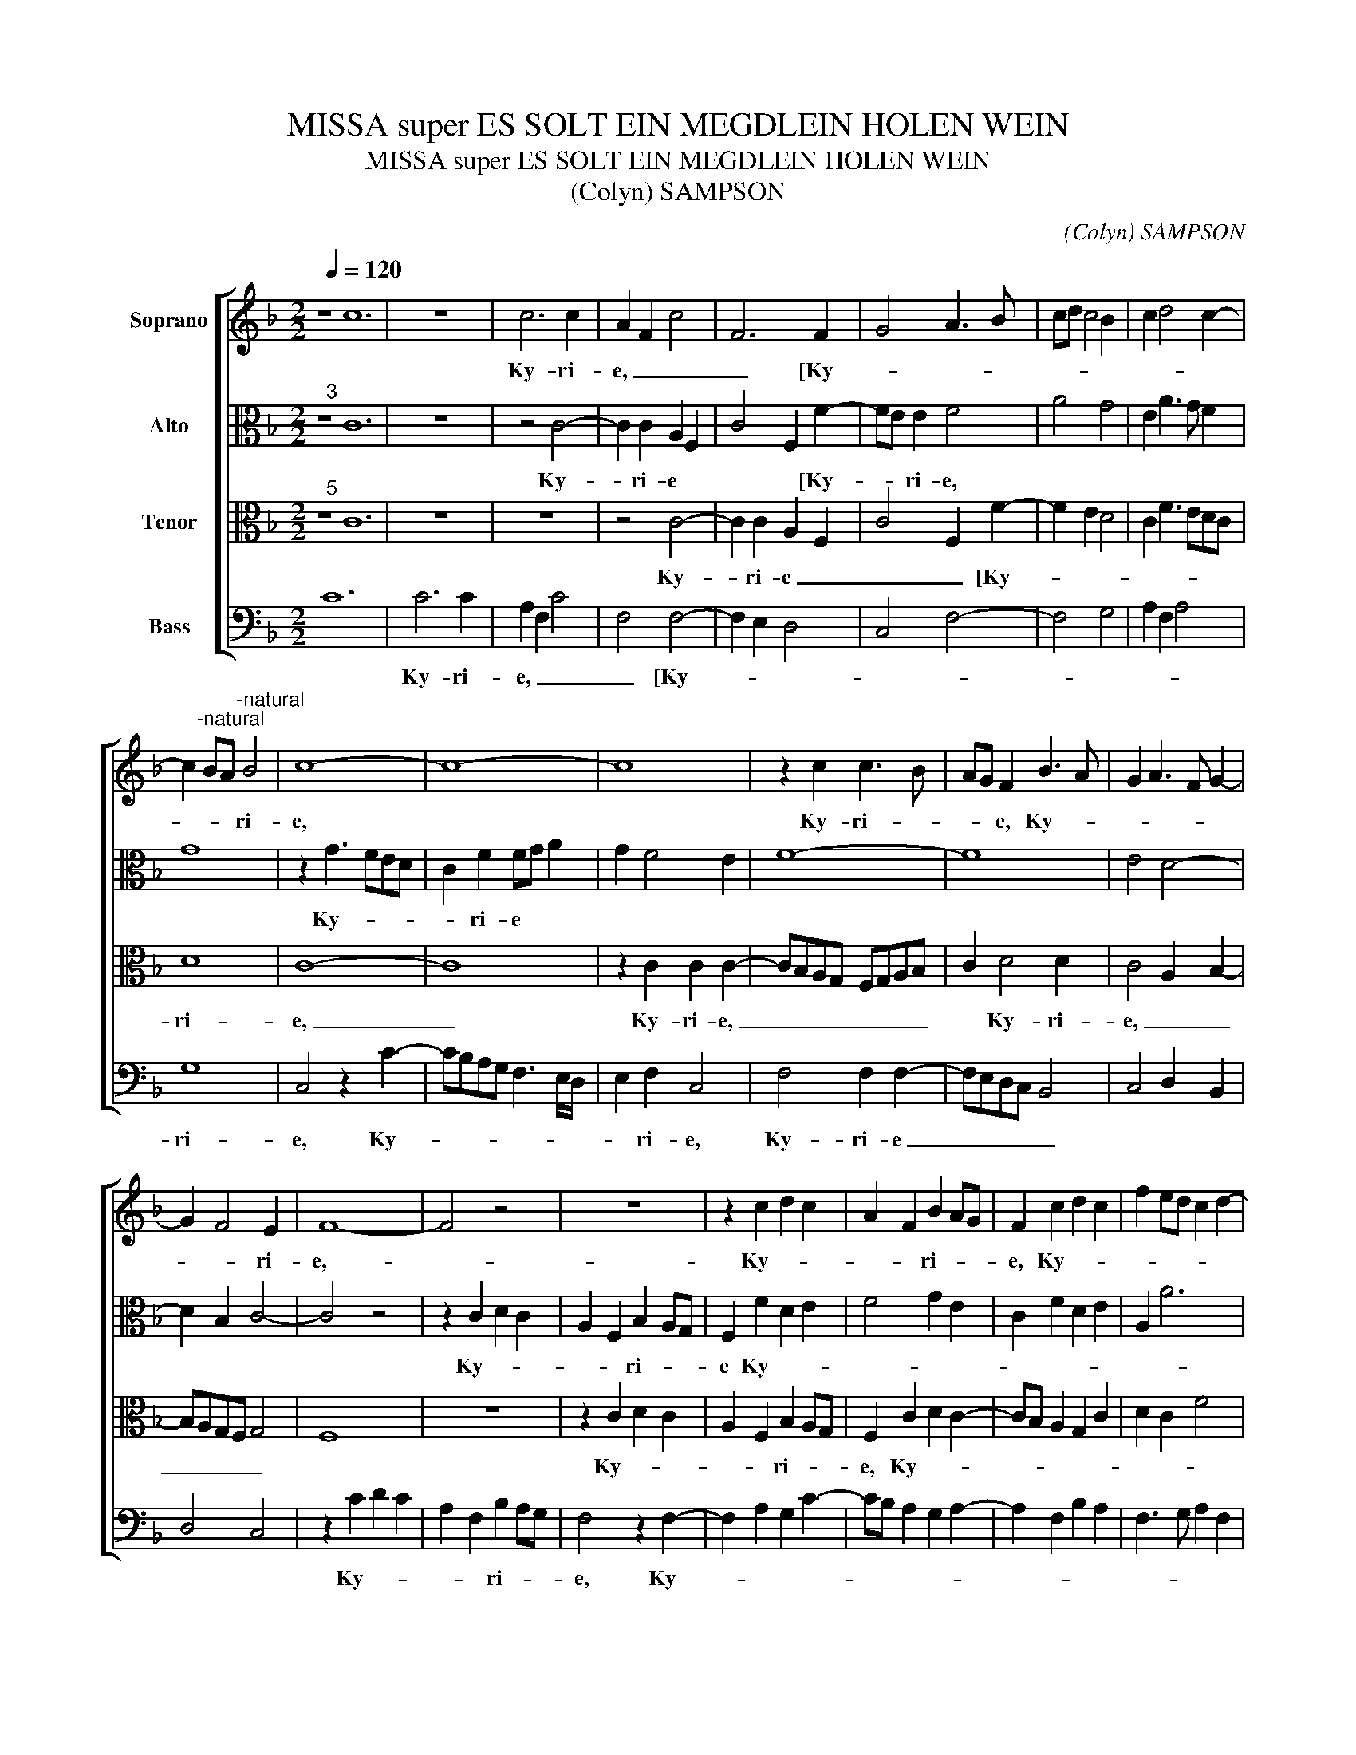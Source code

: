 X:1
T:MISSA super ES SOLT EIN MEGDLEIN HOLEN WEIN
T:MISSA super ES SOLT EIN MEGDLEIN HOLEN WEIN
T:(Colyn) SAMPSON
C:(Colyn) SAMPSON
%%score [ 1 2 3 4 ]
L:1/8
Q:1/4=120
M:2/2
K:F
V:1 treble nm="Soprano"
V:2 alto nm="Alto"
V:3 alto nm="Tenor"
V:4 bass nm="Bass"
V:1
 z8 c12 | z8 | c6 c2 | A2 F2 c4 | F6 F2 | G4 A3 B | cd c4 B2 | c2 d4 c2- | %8
w: ||Ky- ri-|e, _ _|_ [Ky-||||
 c2"^-natural" BA"^-natural" B4 | c8- | c8- | c8 | z2 c2 c3 B | AG F2 B3 A | G2 A3 F G2- | %15
w: * * * ri-|e,|||Ky- ri- *|* * e, Ky- *||
 G2 F4 E2 | F8- | F4 z4 | z8 | z2 c2 d2 c2 | A2 F2 B2 AG | F2 c2 d2 c2 | f2 ed c2 d2- | %23
w: * * ri-|e,-|||Ky- * *|* * ri- * *|e, Ky- * *||
 d2 c4"^-natural" B2 | c8 | z8 | z4 z2 f2- | f2 e2 d2 c2- | c2 B2 c4- | c4 z2 F2 | F3 F G2 F2 | %31
w: * * ri-|e,-||Ky-||* ri- *|e, Ky-|ri- * * e,-|
 c3 B A2 G2 | F2 A2 A2 G2- | GF F4 E2 | F8 || z8 | z8 | z8 | z4 z2 F2 | G4 A3 B | c2 d4 c2- | %41
w: Ky- * * *|* ri- e] e-|* * le- y-|son.||||Chri-|||
 c2"^-natural" B2 c4- | c8 | z2 c2 B2 G2 | A2 c3 B A2- | A2 G2 GF F2- | F2 E2 F3 G | A2 F2 G2 A2 | %48
w: * * ste,||Chri- * *|||||
 B2 G2 A3 B | c2 G2 A2 B2 | c2 A2 B2 G2- | G2 c4"^-natural" B2 | c8 | z8 | z8 | z4 z2 G2 | %56
w: ||||ste,-|||Chri-|
 A3 B c2 d2- | dcBA G2 c2- | c2 B2 c4 | A2 B4 G2 | A4 F2 B2 | G2 A2 F2 G2- | G2 F3 E E2 | F8 || %64
w: |||||* * ste], e-|* le- * y-|son.|
 z8 | c4 A2 F2 | c4 F4 | A3 B c2 d2- | d2 c4"^-natural" B2 | c6 c2 | B2 G2 A4 | B2 G4 A2- | %72
w: |Ky- * *|||* * ri-|e, [Ky-|||
 AG F4 E2 | F8 | z8 | z8 | z2 d2 c2 A2 | d4 c2 c2- | c2"^-natural" B2 c4 | z4 z2 f2 | e2 c2 d4 | %81
w: * * * ri-|e,|||Ky- * *|ri- e, Ky-|* ri- e,|Ky-|* * ri-|
 c2 c4"^-natural" B2 | c8 | z2 c2 d2 f2 | e6 c2- | c2 BA G4 | A4 z2 A2 | G2 E2 F2 c2 | %88
w: e, Ky- ri-|e,|Ky- * *||* * * ri-|e, Ky-||
 B2 A2 c3 B/A/ | G2 F2 A2 G2- | G2 F4 E2 | F3 G A2 B2 | A2 G4 A2- | AG F4 E2 | F8 |] %95
w: ||* * ri-|e, * * *|* * ]|e- * le- y-|son.|
V:2
"^3" z8 C12 | z8 | z4 C4- | C2 C2 A,2 F,2 | C4 F,2 F2- | FE E2 F4 | A4 G4 | E2 A3 G F2 | G8 | %9
w: ||Ky-|* ri- e *|* * [Ky-|* * ri- e,||||
 z2 G3 FED | C2 F2 FG A2 | G2 F4 E2 | F8- | F8 | E4 D4- | D2 B,2 C4- | C4 z4 | z2 C2 D2 C2 | %18
w: Ky- * * *|* ri- e * *|||||||Ky- * *|
 A,2 F,2 B,2 A,G, | F,2 F2 D2 E2 | F4 G2 E2 | C2 F2 D2 E2 | A,2 A6 | G2 F2 G4- | G4 z4 | z8 | %26
w: * * ri- * *|e Ky- * *||||* ri- e,-|||
 z4 z2 A2- | A2 G2 F2 E2 | D4 C4- | C4 z2 C2 | C3 D E2 C2 | C3 D/E/ F2 C2 | D2 F3 E E2 | D4 C4 | %34
w: Ky-||ri- e,|* Ky-|ri- * * e-|Ky- * * * ri-|e * ] e-|le- y-|
 C8 || G6 FG | A2 G2 E2 C2 | F2 E2 C4 | D2 C4 F2- | FE E2 F4 | G6 G2 | A2 G4 E2 | F2 G2 C2 F2 | %43
w: son.|Chri- * *|||* * ste|* * [Chri- *||||
 E2 F2 D2 E2 | F2 ED E2 F2 | C2 G,2 A,2 B,2 | C4 z2 C2 | F3 E D2 F2- | F2 E2 F4 | E4 E2 G2- | %50
w: |||ste, Chri-|||ste, Chri- *|
 G2 F2 G4- | G2 A2 G4 | z2 G4 E2 | G2 A3 GFE | D2 G3 FED | C2 F4 E2 | F4 z4 | z8 | G4 E2 F2- | %59
w: |* * ste|Chri- *||||ste,||Chri- * *|
 F2 D2 E4 | C2 D4 D2 | E2 C4 D2- | DC A,B, C4 | C8 || C4 A,2 F,2 | C4 F,4 | A,3 B, CD C2 | %67
w: |* ste, Chri-|* ste] e-|* * le- * y-|son.|Ky- * *||* * * * ri-|
 F,2 F4 D2- | DE F2 G4 | G2 E2 C2 F2- | F2 E2 F3 E | DCB,A, G,2 C2- | CB, B,2 C4- | C4 z2 F2 | %74
w: e, [Ky- *|||||* * ri- e,|* Ky-|
 E2 C2 D4 | C4 z2 G2 | F2 D2 E4 | D2 G4"^#" F2 | G4 z4 | z2 G2 F2 D2 | E4 D2 G2- | G2"^#" F2 G4 | %82
w: * * ri-|e, Ky-||* * ri-|e,|Ky- * *|ri- * *|* ri- e,|
 z2 G3 F ED | C2 F,2 A,2 B,2 | C3 D EF G2 | C2 F4 E2 | F8 | z2 G2 A4 | G2 E2 F2 C2 | E2 C2 D2 G,2 | %90
w: Ky- * * *|||* * ri-|e,|Ky- *|||
 A,2 B,2 C4 | A,2 C2 D F2 E | F2 D2 _E2 C2 | C2 B,2 C4 | C8 |] %95
w: * * ri-|e * * * *||]e- le- y-|son.|
V:3
"^5" z8 C12 | z8 | z8 | z4 C4- | C2 C2 A,2 F,2 | C4 F,2 F2- | F2 E2 D4 | C2 F3 EDC | D8 | C8- | %10
w: |||Ky-|* ri- e _|_ _ [Ky-|||ri-|e,|
 C8 | z2 C2 C2 C2- | CB,A,G, F,G,A,B, | C2 D4 D2 | C4 A,2 B,2- | B,A,G,F, G,4 | F,8 | z8 | %18
w: _|Ky- ri- e,|_ _ _ _ _ _ _ _|* Ky- ri-|e, _ _|_ _ _ _ _|||
 z2 C2 D2 C2 | A,2 F,2 B,2 A,G, | F,2 C2 D2 C2- | CB, A,2 G,2 C2 | D2 C2 F4 | E2 C2 D4 | %24
w: Ky- * *|* * ri- * *|e, Ky- * *|||* * ri-|
 C4 z2 F2- | F2 E2 D2 C2- | C2"^-natural" B,2 C4- | C2 C2 F,2 G,2 | A,2 B,2 G,4 | A,2 G,2 A,4 | %30
w: e, Ky-||* ri- e,|_ Ky- * *||* * ri-|
 F,4 z2 F,2 | F,6 G,2 | A,2 F,2 C4 | A,2 B,2 G,4 | F,8 || z8 | z8 | z8 | z8 | z2 B,2 C3 D | %40
w: e, Ky-|ri- *|* e,] e-|le- * y-|son.|||||Chri- * *|
 _E2 D2 B,2 C2 | D4 C4- | C4 z2 C2- | C2 A,2 B,2 C2 | F,G,A,B, C3 B, | A,G, B,3 A, F,2 | G,4 F,4 | %47
w: |* ste,|_ [Chri-||||* ste,-|
 z4 z2 C2 | D2 B,2 D4 | C4 z2 D2 | E2 C2 D4 | E2 F2 D4 | C8 | z8 | z8 | z8 | z2 F4 D2- | D2 E4 DC | %58
w: Chri-||ste, Chri-|||ste,||||Chri- *||
 D4 C4 | D4 B,2 C2- | C2 A,2 B,4 | C3 B, A,G, B,2 | A,2 F,2 G,4 | F,8 || z8 | z8 | C4 A,2 F,2 | %67
w: |||ste, _ _ ], e-|le- * y-|son.|||Ky- * *|
 C4 F,2 F2- | FE C2 D4 | C3 D E2 C2 | D2 B,2 C2 A,2 | B,4 C3 B, | A,2 G,F, G,4 | F,8 | %74
w: |||||* * * ri-|e,|
 z2 C2 B,2 G,2 | A,4 G,2 C2- | C2 B,2 C3 D/E/ | F2 B,2 C4 | D4 C2 A,2 | G,2 C4 B,2 | %80
w: Ky- * *||||||
 C3 D/E/ F2 B,2 | C4 D4 | C6 C2 | A,4 F,4 | G,8- | G,8 | F,8 | z2 C4 A,2 | B,2 C2 F,4 | %89
w: |* ri-|e, Ky-||ri-||e,|Ky- *||
 G,2 A,4 B,2- | B,A, F,2 G,4 | F,6 G,2 | A,2 B,4 A,2 | F,4 G,4 | F,8 |] %95
w: |* * * ri-|e _|_ ]e- le-|y- *|son.|
V:4
 C12 x8 | C6 C2 | A,2 F,2 C4 | F,4 F,4- | F,2 E,2 D,4 | C,4 F,4- | F,4 G,4 | A,2 F,2 A,4 | G,8 | %9
w: |Ky- ri-|e, _ _|_ [Ky-|||||ri-|
 C,4 z2 C2- | CB,A,G, F,3 E,/D,/ | E,2 F,2 C,4 | F,4 F,2 F,2- | F,E,D,C, B,,4 | C,4 D,2 B,,2 | %15
w: e, Ky-||* ri- e,|Ky- ri- e|_ _ _ _ _||
 D,4 C,4 | z2 C2 D2 C2 | A,2 F,2 B,2 A,G, | F,4 z2 F,2- | F,2 A,2 G,2 C2- | CB, A,2 G,2 A,2- | %21
w: |Ky- * *|* * ri- * *|e, Ky-|||
 A,2 F,2 B,2 A,2 | F,3 G, A,2 F,2 | G,2 A,2 G,4 | C,4 z2 A,2- | A,2 G,2 F,2 E,2 | D,4 C,2 F,2- | %27
w: ||* * ri-|e, Ky-||r!- e, Ky-|
 F,E, C,2 D,2 E,2 | F,2 G,2 C,4 | z2 C,2 F,3 G, | A,2 F,2 C3 B, | A,2 G,2 F,2 E,2 | D,4 C,4 | %33
w: |* ri- e,|Ky- * *|* ri- e, _|_ _ _ _|] e-|
 D,2 B,,2 C,4 | F,8 || z8 | C6 B,C | D2 C2 A,2 F,2 | B,2 A,2 F,2 A,2 | G,4 F,3 D, | C,2 G,4 E,2 | %41
w: le- * y-|son.||Chri- * *|||||
 F,2 G,2 C,4 | F,2 E,2 F,4 | C,2 F,2 G,2 C,2 | C3 B, A,G, F,2- | F,2"^b" E,2 D,4 | C,4 F,4 | %47
w: ||||||
 F,2 B,4 A,2 | G,4 F,4 | z2 C4 B,2 | A,4 G,2 G,2- | G,2 F,2 G,4 | C,4 z2 C2- | C2 A,4 B,2- | %54
w: ste [Chri- *|* ste|Chri- *|||ste, Chri-||
 B,2 G,4 A,2- | A,2 G,F, G,4 | F,4 z4 | z8 | G,4 A,4 | F,2 G,4 E,2 | F,4 D,2 G,2 | E,2 F,3 E,D,C, | %62
w: ||ste,||Chri- *|||ste] e- * * *|
 D,4 C,4 | F,8 || z4 C4 | A,2 F,2 C4 | F,6 F,2 | F,3 G, A,2 B,2- | B,C A,2 G,4 | z2 C3 B, A,2 | %70
w: le- y-|son.|Ky-||* ri-|e _ _ _|_ _ _ _|Ky- * *|
 G,4 F,4 | G,3 F, E,2 D,C, | D,4 C,4 | z2 F,3 G,A,B, | C2 A,2 G,4 | z2 F,2 E,2 C,2 | D,4 C,2 C2 | %77
w: ||ri- e,|Ky- * * *|* ri- e,|Ky- * *|ri- e, Ky-|
 B,2 G,2 A,4 | G,4 z2 F,2 | E,2 C,2 D,4 | C,2 C2 B,2 G,2 | A,4 G,4 | C,4 z2 C,2 | F,4 D,4 | C,8- | %85
w: * * ri-|e Ky-|* * ri-|e, Ky- * *|ri- *|e, Ky-|ri- *|e,|
 C,8 | z2 C4 A,2 | B,2 C2 F,4 | G,2 A,3 G, F,2 | E,2 F,4 E,2 | D,4 C,4 | C3 B, A,2 G,2 | %92
w: _|Ky- *||||ri- e,|Ky- * * ri-|
 F,2 G,2 _E,2 F,2 | D,4 C,4 | F,8 |] %95
w: e,] e- le- *|y- *|son.|

